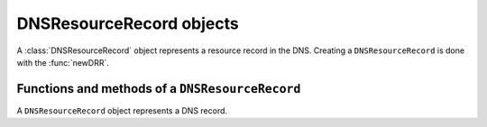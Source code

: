 .. _DNSResourceRecord:

DNSResourceRecord objects
^^^^^^^^^^^^^^^^^^^^^^^^^

A :class:`DNSResourceRecord` object represents a resource record in the DNS.
Creating a ``DNSResourceRecord`` is done with the :func:`newDRR`.

.. todo
   Add a lua example and some useful things to do with that.

Functions and methods of a ``DNSResourceRecord``
~~~~~~~~~~~~~~~~~~~~~~~~~~~~~~~~~~~~~~~~~~~~~~~~

.. function:: newDRR(name, type, ttl, content[, domainId[, auth]]) -> DNSResourceRecord

  Returns a new :class:`DNSResourceRecord` object.

  :param DNSName name: The name to the new record
  :param string type: The name to create a DNSName for
  :param int ttl: The TTL of the record
  :param string content: The content of the record
  :param int domainId: The optional domain ID of the zone the record belongs to
  :param int auth: Whether the record is authoritative

  .. todo complete LUA example below
  .. code-block:: lua

    name = newDN("www.example.org.")
    rr = new DRR(name, "IN", 3600, )

.. class:: DNSResourceRecord

  A ``DNSResourceRecord`` object represents a DNS record.

  .. method:: DNSResourceRecord:toString() -> string

    Returns the full content of the record as a string

  .. method:: DNSResourceRecord:qname() -> DNSName

    Returns the name of the record

  .. method:: DNSResourceRecord:wildcardName() -> DNSName

    Returns the wildcard name of the record the record was matched against

  .. method:: DNSResourceRecord:content() -> string

    Returns what the record points to

  .. method:: DNSResourceRecord:lastModified() -> int

    If unzero, last time this record was changed

  .. method:: DNSResourceRecord:ttl() -> int

    TTL (Time To Live) of this record

  .. method:: DNSResourceRecord:signttl() -> int

    If non-zero, TTL that will be used in the RRSIG of the record

  .. method:: DNSResourceRecord:domainId() -> int

    Backend related domain ID of the zone the record belongs to

  .. method:: DNSResourceRecord:qtype() -> int

    Type of the record (A, CNAME, MX, ...)

  .. method:: DNSResourceRecord:qclass() -> int

    Class of the record (IN, CH, ...)

  .. method:: DNSResourceRecord:scopeMask() -> int

    .. todo

  .. method:: DNSResourceRecord:auth() -> bool

    .. auth

  .. method:: DNSResourceRecord:disabled() -> bool

    .. todo
